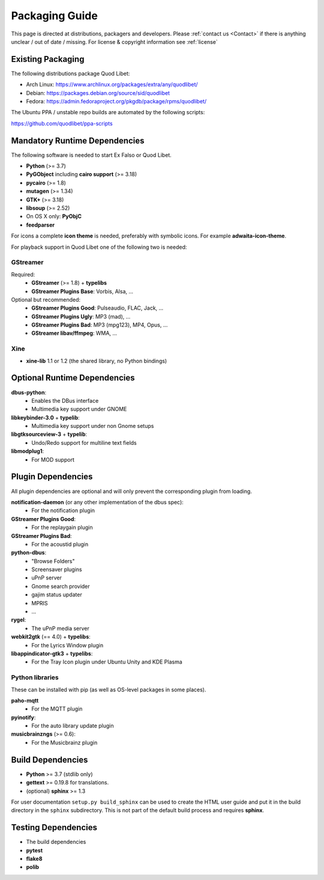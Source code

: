 .. _PackagingGuide:

Packaging Guide
===============

This page is directed at distributions, packagers and developers. Please
:ref:`contact us <Contact>` if there is anything unclear / out of date /
missing. For license & copyright information see :ref:`license`

Existing Packaging
------------------

The following distributions package Quod Libet:

* Arch Linux: https://www.archlinux.org/packages/extra/any/quodlibet/
* Debian: https://packages.debian.org/source/sid/quodlibet
* Fedora: https://admin.fedoraproject.org/pkgdb/package/rpms/quodlibet/

The Ubuntu PPA / unstable repo builds are automated by the following scripts:

https://github.com/quodlibet/ppa-scripts


.. _Dependencies:

Mandatory Runtime Dependencies
------------------------------

The following software is needed to start Ex Falso or Quod Libet.

* **Python** (>= 3.7)
* **PyGObject** including **cairo support** (>= 3.18)
* **pycairo** (>= 1.8)
* **mutagen** (>= 1.34)
* **GTK+** (>= 3.18)
* **libsoup** (>= 2.52)
* On OS X only: **PyObjC**
* **feedparser**

For icons a complete **icon theme** is needed, preferably with symbolic icons. 
For example **adwaita-icon-theme**.

For playback support in Quod Libet one of the following two is needed:

GStreamer
^^^^^^^^^

Required:
    * **GStreamer** (>= 1.8) + **typelibs**
    * **GStreamer Plugins Base**: Vorbis, Alsa, ...

Optional but recommended:
    * **GStreamer Plugins Good**: Pulseaudio, FLAC, Jack, ...
    * **GStreamer Plugins Ugly**: MP3 (mad), ...
    * **GStreamer Plugins Bad**: MP3 (mpg123), MP4, Opus, ...
    * **GStreamer libav/ffmpeg**: WMA, ...

Xine
^^^^

* **xine-lib** 1.1 or 1.2 (the shared library, no Python bindings)


Optional Runtime Dependencies
-----------------------------

**dbus-python**:
    * Enables the DBus interface
    * Multimedia key support under GNOME

**libkeybinder-3.0** + **typelib**:
    * Multimedia key support under non Gnome setups

**libgtksourceview-3** + **typelib**:
    * Undo/Redo support for multiline text fields

**libmodplug1**:
    * For MOD support


Plugin Dependencies
-------------------

All plugin dependencies are optional and will only prevent the corresponding
plugin from loading.

**notification-daemon** (or any other implementation of the dbus spec):
    * For the notification plugin

**GStreamer Plugins Good**:
    * For the replaygain plugin

**GStreamer Plugins Bad**:
    * For the acoustid plugin

**python-dbus**:
    * "Browse Folders"
    * Screensaver plugins
    * uPnP server
    * Gnome search provider
    * gajim status updater
    * MPRIS
    * ...

**rygel**:
    * The uPnP media server

**webkit2gtk** (== 4.0) + **typelibs**:
    * For the Lyrics Window plugin

**libappindicator-gtk3** + **typelibs**:
    * For the Tray Icon plugin under Ubuntu Unity and KDE Plasma

Python libraries
^^^^^^^^^^^^^^^^
These can be installed with pip (as well as OS-level packages in some places).

**paho-mqtt**
    * For the MQTT plugin

**pyinotify**:
    * For the auto library update plugin

**musicbrainzngs** (>= 0.6):
    * For the Musicbrainz plugin


Build Dependencies
------------------

* **Python** >= 3.7 (stdlib only)
* **gettext** >= 0.19.8 for translations.
* (optional) **sphinx** >= 1.3

For user documentation ``setup.py build_sphinx`` can be used to create the
HTML user guide and put it in the build directory in the ``sphinx``
subdirectory. This is not part of the default build process and requires
**sphinx**.


Testing Dependencies
--------------------

* The build dependencies
* **pytest**
* **flake8**
* **polib**
